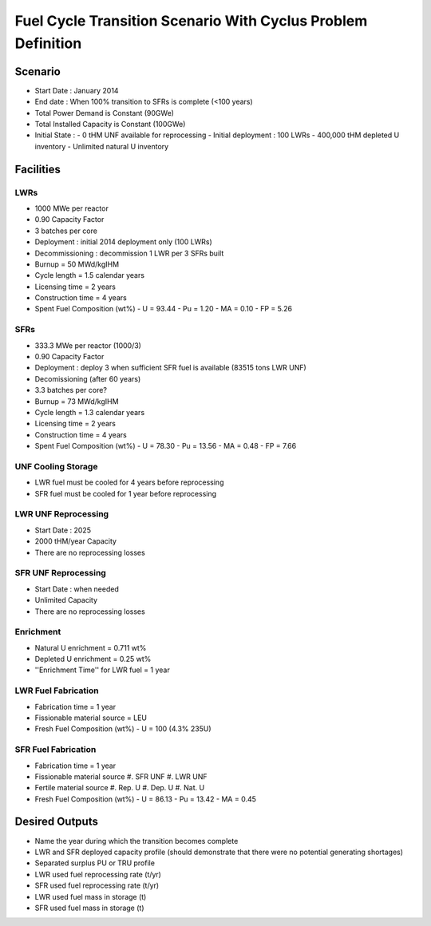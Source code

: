 Fuel Cycle Transition Scenario With Cyclus Problem Definition
=============================================================



Scenario
--------

- Start Date : January 2014
- End date : When 100% transition to SFRs is complete (<100 years)
- Total Power Demand is Constant (90GWe)
- Total Installed Capacity is Constant (100GWe)
- Initial State :
  - 0 tHM UNF available for reprocessing
  - Initial deployment : 100 LWRs
  - 400,000 tHM depleted U inventory
  - Unlimited natural U inventory

Facilities
----------

LWRs
....

- 1000 MWe per reactor
- 0.90 Capacity Factor
- 3 batches per core
- Deployment : initial 2014 deployment only (100 LWRs)
- Decommissioning : decommission 1 LWR per 3 SFRs built
- Burnup = 50 MWd/kgIHM
- Cycle length = 1.5 calendar years
- Licensing time = 2 years
- Construction time = 4 years 
- Spent Fuel Composition (wt%)
  - U = 93.44
  - Pu = 1.20
  - MA = 0.10 
  - FP = 5.26

SFRs
....

- 333.3 MWe per reactor (1000/3)
- 0.90 Capacity Factor
- Deployment : deploy 3 when sufficient SFR fuel is available (83515 tons LWR UNF)
- Decomissioning (after 60 years)
- 3.3 batches per core?
- Burnup = 73 MWd/kgIHM
- Cycle length = 1.3 calendar years
- Licensing time = 2 years
- Construction time = 4 years 
- Spent Fuel Composition (wt%)
  - U = 78.30
  - Pu = 13.56
  - MA = 0.48 
  - FP = 7.66


UNF Cooling Storage
...................

- LWR fuel must be cooled for 4 years before reprocessing
- SFR fuel must be cooled for 1 year before reprocessing


LWR UNF Reprocessing
.....................

- Start Date : 2025
- 2000 tHM/year Capacity
- There are no reprocessing losses


SFR UNF Reprocessing
.....................

- Start Date : when needed
- Unlimited Capacity
- There are no reprocessing losses


Enrichment
..........

- Natural U enrichment = 0.711 wt%
- Depleted U enrichment =  0.25 wt%
- ''Enrichment Time'' for LWR fuel = 1 year

LWR Fuel Fabrication
....................

- Fabrication time = 1 year
- Fissionable material source = LEU
- Fresh Fuel Composition (wt%)
  - U = 100 (4.3% 235U)

SFR Fuel Fabrication
....................

- Fabrication time = 1 year
- Fissionable material source 
  #. SFR UNF
  #. LWR UNF
- Fertile material source 
  #. Rep. U
  #. Dep. U
  #. Nat. U
- Fresh Fuel Composition (wt%)
  - U = 86.13
  - Pu = 13.42
  - MA = 0.45



Desired Outputs
---------------

- Name the year during which the transition becomes complete
- LWR and SFR deployed capacity profile (should demonstrate that there were no potential generating shortages)
- Separated surplus PU or TRU profile
- LWR used fuel reprocessing rate (t/yr)
- SFR used fuel reprocessing rate (t/yr)
- LWR used fuel mass in storage (t)
- SFR used fuel mass in storage (t)

